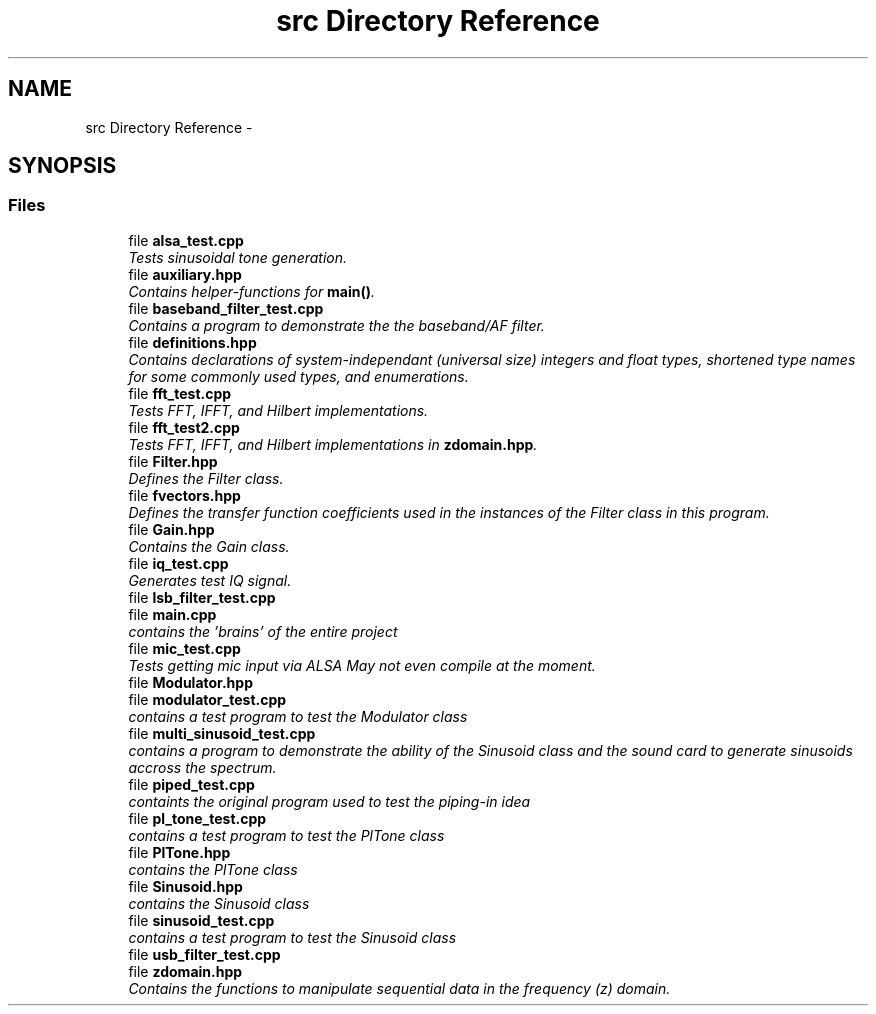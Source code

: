 .TH "src Directory Reference" 3 "Wed Apr 13 2016" "An Inexpensive, Software-Defined IF Modulator" \" -*- nroff -*-
.ad l
.nh
.SH NAME
src Directory Reference \- 
.SH SYNOPSIS
.br
.PP
.SS "Files"

.in +1c
.ti -1c
.RI "file \fBalsa_test\&.cpp\fP"
.br
.RI "\fITests sinusoidal tone generation\&. \fP"
.ti -1c
.RI "file \fBauxiliary\&.hpp\fP"
.br
.RI "\fIContains helper-functions for \fBmain()\fP\&. \fP"
.ti -1c
.RI "file \fBbaseband_filter_test\&.cpp\fP"
.br
.RI "\fIContains a program to demonstrate the the baseband/AF filter\&. \fP"
.ti -1c
.RI "file \fBdefinitions\&.hpp\fP"
.br
.RI "\fIContains declarations of system-independant (universal size) integers and float types, shortened type names for some commonly used types, and enumerations\&. \fP"
.ti -1c
.RI "file \fBfft_test\&.cpp\fP"
.br
.RI "\fITests FFT, IFFT, and Hilbert implementations\&. \fP"
.ti -1c
.RI "file \fBfft_test2\&.cpp\fP"
.br
.RI "\fITests FFT, IFFT, and Hilbert implementations in \fBzdomain\&.hpp\fP\&. \fP"
.ti -1c
.RI "file \fBFilter\&.hpp\fP"
.br
.RI "\fIDefines the Filter class\&. \fP"
.ti -1c
.RI "file \fBfvectors\&.hpp\fP"
.br
.RI "\fIDefines the transfer function coefficients used in the instances of the Filter class in this program\&. \fP"
.ti -1c
.RI "file \fBGain\&.hpp\fP"
.br
.RI "\fIContains the Gain class\&. \fP"
.ti -1c
.RI "file \fBiq_test\&.cpp\fP"
.br
.RI "\fIGenerates test IQ signal\&. \fP"
.ti -1c
.RI "file \fBlsb_filter_test\&.cpp\fP"
.br
.ti -1c
.RI "file \fBmain\&.cpp\fP"
.br
.RI "\fIcontains the 'brains' of the entire project \fP"
.ti -1c
.RI "file \fBmic_test\&.cpp\fP"
.br
.RI "\fITests getting mic input via ALSA  May not even compile at the moment\&. \fP"
.ti -1c
.RI "file \fBModulator\&.hpp\fP"
.br
.ti -1c
.RI "file \fBmodulator_test\&.cpp\fP"
.br
.RI "\fIcontains a test program to test the Modulator class \fP"
.ti -1c
.RI "file \fBmulti_sinusoid_test\&.cpp\fP"
.br
.RI "\fIcontains a program to demonstrate the ability of the Sinusoid class and the sound card to generate sinusoids accross the spectrum\&. \fP"
.ti -1c
.RI "file \fBpiped_test\&.cpp\fP"
.br
.RI "\fIcontaints the original program used to test the piping-in idea \fP"
.ti -1c
.RI "file \fBpl_tone_test\&.cpp\fP"
.br
.RI "\fIcontains a test program to test the PlTone class \fP"
.ti -1c
.RI "file \fBPlTone\&.hpp\fP"
.br
.RI "\fIcontains the PlTone class \fP"
.ti -1c
.RI "file \fBSinusoid\&.hpp\fP"
.br
.RI "\fIcontains the Sinusoid class \fP"
.ti -1c
.RI "file \fBsinusoid_test\&.cpp\fP"
.br
.RI "\fIcontains a test program to test the Sinusoid class \fP"
.ti -1c
.RI "file \fBusb_filter_test\&.cpp\fP"
.br
.ti -1c
.RI "file \fBzdomain\&.hpp\fP"
.br
.RI "\fIContains the functions to manipulate sequential data in the frequency (z) domain\&. \fP"
.in -1c
